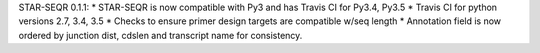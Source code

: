 STAR-SEQR 0.1.1:
* STAR-SEQR is now compatible with Py3 and has Travis CI for Py3.4, Py3.5
* Travis CI for python versions 2.7, 3.4, 3.5
* Checks to ensure primer design targets are compatible w/seq length
* Annotation field is now ordered by junction dist, cdslen and transcript name for consistency.
